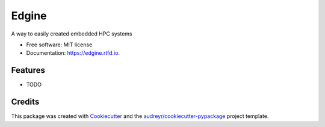 ======
Edgine
======


.. image:: https://img.shields.io/pypi/v/edgine.svg
        :target: https://pypi.python.org/pypi/edgine

.. image:: https://img.shields.io/travis/com/samsterckval/edgine
        :target: https://travis-ci.com/samsterckval/edgine

.. image:: https://readthedocs.org/projects/edgine/badge/?version=latest
        :target: https://edgine.readthedocs.io/en/latest/
        :alt: Documentation Status




A way to easily created embedded HPC systems


* Free software: MIT license
* Documentation: https://edgine.rtfd.io.


Features
--------

* TODO

Credits
-------

This package was created with Cookiecutter_ and the `audreyr/cookiecutter-pypackage`_ project template.

.. _Cookiecutter: https://github.com/audreyr/cookiecutter
.. _`audreyr/cookiecutter-pypackage`: https://github.com/audreyr/cookiecutter-pypackage
